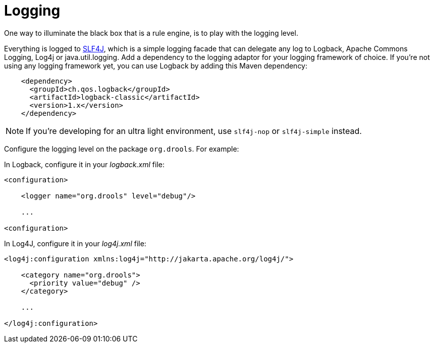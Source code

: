 = Logging


One way to illuminate the black box that is a rule engine, is to play with the logging level.

Everything is logged to http://www.slf4j.org/[SLF4J], which is a simple logging facade that can delegate any log to Logback, Apache Commons Logging, Log4j or java.util.logging.
Add a dependency to the logging adaptor for your logging framework of choice.
If you're not using any logging framework yet, you can use Logback by adding this Maven dependency:

[source,xml]
----
    <dependency>
      <groupId>ch.qos.logback</groupId>
      <artifactId>logback-classic</artifactId>
      <version>1.x</version>
    </dependency>
----

[NOTE]
====
If you're developing for an ultra light environment, use `slf4j-nop` or `slf4j-simple` instead.
====


Configure the logging level on the package ``org.drools``.
For example:

In Logback, configure it in your [path]_logback.xml_
 file:

[source,xml]
----
<configuration>

    <logger name="org.drools" level="debug"/>

    ...

<configuration>
----


In Log4J, configure it in your [path]_log4j.xml_
 file:

[source,xml]
----
<log4j:configuration xmlns:log4j="http://jakarta.apache.org/log4j/">

    <category name="org.drools">
      <priority value="debug" />
    </category>

    ...

</log4j:configuration>
----

